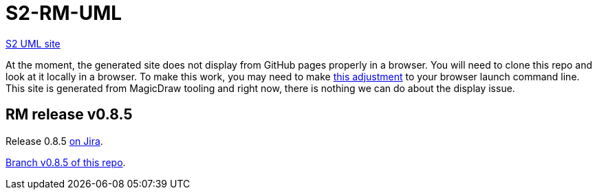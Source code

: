 = S2-RM-UML

https://shiny-fiesta-4g5831e.pages.github.io/[S2 UML site]

At the moment, the generated site does not display from GitHub pages properly in a browser. You will need to clone this repo and look at it locally in a browser. To make this work, you may need to make https://docs.nomagic.com/display/MD2021x/Web+Publisher+2.0+report[this adjustment] to your browser launch command line. This site is generated from MagicDraw tooling and right now, there is nothing we can do about the display issue.

== RM release v0.8.5

Release 0.8.5 https://graphitehealth.atlassian.net/projects/S2RM/versions/10051/tab/release-report-all-issues[on Jira].

https://github.com/S2health/S2-RM-UML/tree/v0.8.5[Branch v0.8.5 of this repo].